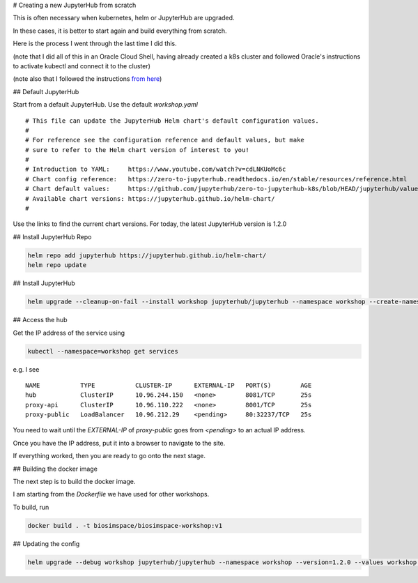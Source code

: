 # Creating a new JupyterHub from scratch

This is often necessary when kubernetes, helm or JupyterHub are upgraded.

In these cases, it is better to start again and build everything from scratch.

Here is the process I went through the last time I did this.

(note that I did all of this in an Oracle Cloud Shell, having already created
a k8s cluster and followed Oracle's instructions to activate kubectl
and connect it to the cluster)

(note also that I followed the instructions 
`from here <https://zero-to-jupyterhub.readthedocs.io/en/latest/jupyterhub/installation.html>`__)

## Default JupyterHub

Start from a default JupyterHub. Use the default `workshop.yaml`

::

   # This file can update the JupyterHub Helm chart's default configuration values.
   #
   # For reference see the configuration reference and default values, but make
   # sure to refer to the Helm chart version of interest to you!
   #
   # Introduction to YAML:     https://www.youtube.com/watch?v=cdLNKUoMc6c
   # Chart config reference:   https://zero-to-jupyterhub.readthedocs.io/en/stable/resources/reference.html
   # Chart default values:     https://github.com/jupyterhub/zero-to-jupyterhub-k8s/blob/HEAD/jupyterhub/values.yaml
   # Available chart versions: https://jupyterhub.github.io/helm-chart/
   #

Use the links to find the current chart versions. For today, the latest JupyterHub
version is 1.2.0

## Install JupyterHub Repo

.. code-block:: bash

    helm repo add jupyterhub https://jupyterhub.github.io/helm-chart/
    helm repo update

## Install JupyterHub

.. code-block:: bash

    helm upgrade --cleanup-on-fail --install workshop jupyterhub/jupyterhub --namespace workshop --create-namespace --version=1.2.0 --values workshop.yaml

## Access the hub

Get the IP address of the service using

.. code-block:: bash

    kubectl --namespace=workshop get services

e.g. I see

::

    NAME           TYPE           CLUSTER-IP      EXTERNAL-IP   PORT(S)        AGE
    hub            ClusterIP      10.96.244.150   <none>        8081/TCP       25s
    proxy-api      ClusterIP      10.96.110.222   <none>        8001/TCP       25s
    proxy-public   LoadBalancer   10.96.212.29    <pending>     80:32237/TCP   25s

You need to wait until the `EXTERNAL-IP` of `proxy-public` goes from `<pending>` 
to an actual IP address.

Once you have the IP address, put it into a browser to navigate to the site.

If everything worked, then you are ready to go onto the next stage.

## Building the docker image

The next step is to build the docker image.

I am starting from the `Dockerfile` we have used for other workshops.

To build, run

.. code-block:: bash

    docker build . -t biosimspace/biosimspace-workshop:v1

## Updating the config

.. code-block:: bash

    helm upgrade --debug workshop jupyterhub/jupyterhub --namespace workshop --version=1.2.0 --values workshop.yaml
